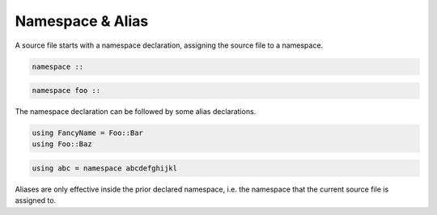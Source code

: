Namespace & Alias
+++++++++++++++++

A source file starts with a namespace declaration,
assigning the source file to a namespace.

.. code-block:: none

    namespace ::

.. code-block:: none

    namespace foo ::

The namespace declaration can be followed by some alias declarations.

.. code-block:: none

    using FancyName = Foo::Bar
    using Foo::Baz

.. code-block:: none

    using abc = namespace abcdefghijkl

Aliases are only effective inside the prior declared namespace,
i.e. the namespace that the current source file is assigned to.


